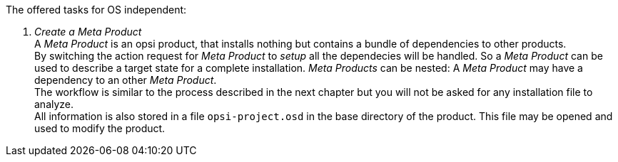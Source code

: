 ﻿The offered tasks for OS independent:

. _Create a Meta Product_ +
A _Meta Product_ is an opsi product, that installs nothing but contains a bundle of dependencies to other products. +
By switching the action request for _Meta Product_ to _setup_ all the dependecies will be handled. So a _Meta Product_ can be used to describe a target state for a complete installation. _Meta Products_ can be nested: A _Meta Product_ may have a dependency to an other _Meta Product_. +
The workflow is similar to the process described in the next chapter but you will not be asked for any installation file to analyze. +
All information is also stored in a file `opsi-project.osd` in the base directory of the product.
This file may be opened and used to modify the product.

